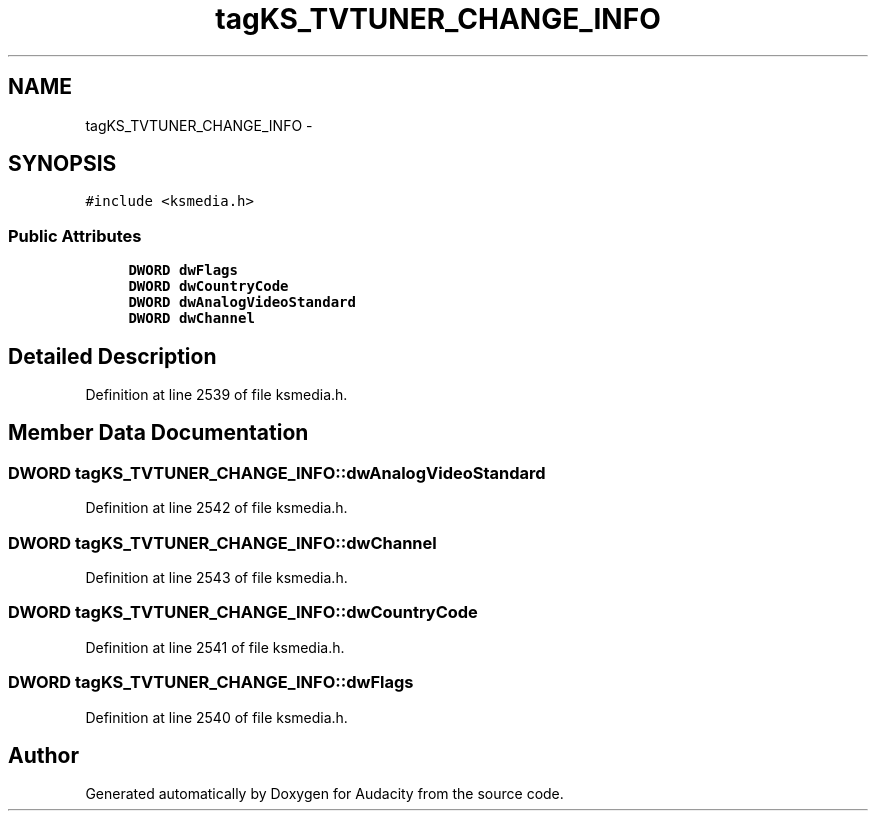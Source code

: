 .TH "tagKS_TVTUNER_CHANGE_INFO" 3 "Thu Apr 28 2016" "Audacity" \" -*- nroff -*-
.ad l
.nh
.SH NAME
tagKS_TVTUNER_CHANGE_INFO \- 
.SH SYNOPSIS
.br
.PP
.PP
\fC#include <ksmedia\&.h>\fP
.SS "Public Attributes"

.in +1c
.ti -1c
.RI "\fBDWORD\fP \fBdwFlags\fP"
.br
.ti -1c
.RI "\fBDWORD\fP \fBdwCountryCode\fP"
.br
.ti -1c
.RI "\fBDWORD\fP \fBdwAnalogVideoStandard\fP"
.br
.ti -1c
.RI "\fBDWORD\fP \fBdwChannel\fP"
.br
.in -1c
.SH "Detailed Description"
.PP 
Definition at line 2539 of file ksmedia\&.h\&.
.SH "Member Data Documentation"
.PP 
.SS "\fBDWORD\fP tagKS_TVTUNER_CHANGE_INFO::dwAnalogVideoStandard"

.PP
Definition at line 2542 of file ksmedia\&.h\&.
.SS "\fBDWORD\fP tagKS_TVTUNER_CHANGE_INFO::dwChannel"

.PP
Definition at line 2543 of file ksmedia\&.h\&.
.SS "\fBDWORD\fP tagKS_TVTUNER_CHANGE_INFO::dwCountryCode"

.PP
Definition at line 2541 of file ksmedia\&.h\&.
.SS "\fBDWORD\fP tagKS_TVTUNER_CHANGE_INFO::dwFlags"

.PP
Definition at line 2540 of file ksmedia\&.h\&.

.SH "Author"
.PP 
Generated automatically by Doxygen for Audacity from the source code\&.
